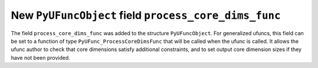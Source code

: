 New ``PyUFuncObject`` field ``process_core_dims_func``
------------------------------------------------------
The field ``process_core_dims_func`` was added to the structure
``PyUFuncObject``.  For generalized ufuncs, this field can be set to a
function of type ``PyUFunc_ProcessCoreDimsFunc`` that will be called when the
ufunc is called. It allows the ufunc author to check that core dimensions
satisfy additional constraints, and to set output core dimension sizes if they
have not been provided.
